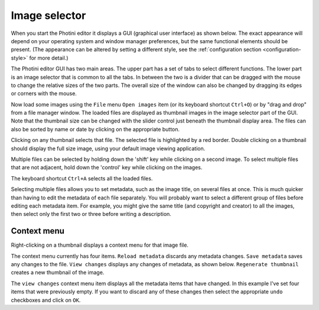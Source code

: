 .. This is part of the Photini documentation.
   Copyright (C)  2012-19  Jim Easterbrook.
   See the file ../DOC_LICENSE.txt for copying conditions.

Image selector
==============

When you start the Photini editor it displays a GUI (graphical user interface) as shown below.
The exact appearance will depend on your operating system and window manager preferences, but the same functional elements should be present.
(The appearance can be altered by setting a different style, see the :ref:`configuration section <configuration-style>` for more detail.)

.. image:: ../images/screenshot_001.png

The Photini editor GUI has two main areas.
The upper part has a set of tabs to select different functions.
The lower part is an image selector that is common to all the tabs.
In between the two is a divider that can be dragged with the mouse to change the relative sizes of the two parts.
The overall size of the window can also be changed by dragging its edges or corners with the mouse.

.. image:: ../images/screenshot_002.png

Now load some images using the ``File`` menu ``Open images`` item (or its keyboard shortcut ``Ctrl+O``) or by "drag and drop" from a file manager window.
The loaded files are displayed as thumbnail images in the image selector part of the GUI.
Note that the thumbnail size can be changed with the slider control just beneath the thumbnail display area.
The files can also be sorted by name or date by clicking on the appropriate button.

.. image:: ../images/screenshot_003.png

Clicking on any thumbnail selects that file.
The selected file is highlighted by a red border.
Double clicking on a thumbnail should display the full size image, using your default image viewing application.

.. image:: ../images/screenshot_004.png

Multiple files can be selected by holding down the 'shift' key while clicking on a second image.
To select multiple files that are not adjacent, hold down the 'control' key while clicking on the images.

.. image:: ../images/screenshot_005.png

The keyboard shortcut ``Ctrl+A`` selects all the loaded files.

.. image:: ../images/screenshot_006.png

Selecting multiple files allows you to set metadata, such as the image title, on several files at once.
This is much quicker than having to edit the metadata of each file separately.
You will probably want to select a different group of files before editing each metadata item.
For example, you might give the same title (and copyright and creator) to all the images, then select only the first two or three before writing a description.

Context menu
------------

Right-clicking on a thumbnail displays a context menu for that image file.

.. image:: ../images/screenshot_007.png

The context menu currently has four items.
``Reload metadata`` discards any metadata changes.
``Save metadata`` saves any changes to the file.
``View changes`` displays any changes of metadata, as shown below.
``Regenerate thumbnail`` creates a new thumbnail of the image.

.. image:: ../images/screenshot_008.png

The ``view changes`` context menu item displays all the metadata items that have changed.
In this example I've set four items that were previously empty.
If you want to discard any of these changes then select the appropriate ``undo`` checkboxes and click on ``OK``.

